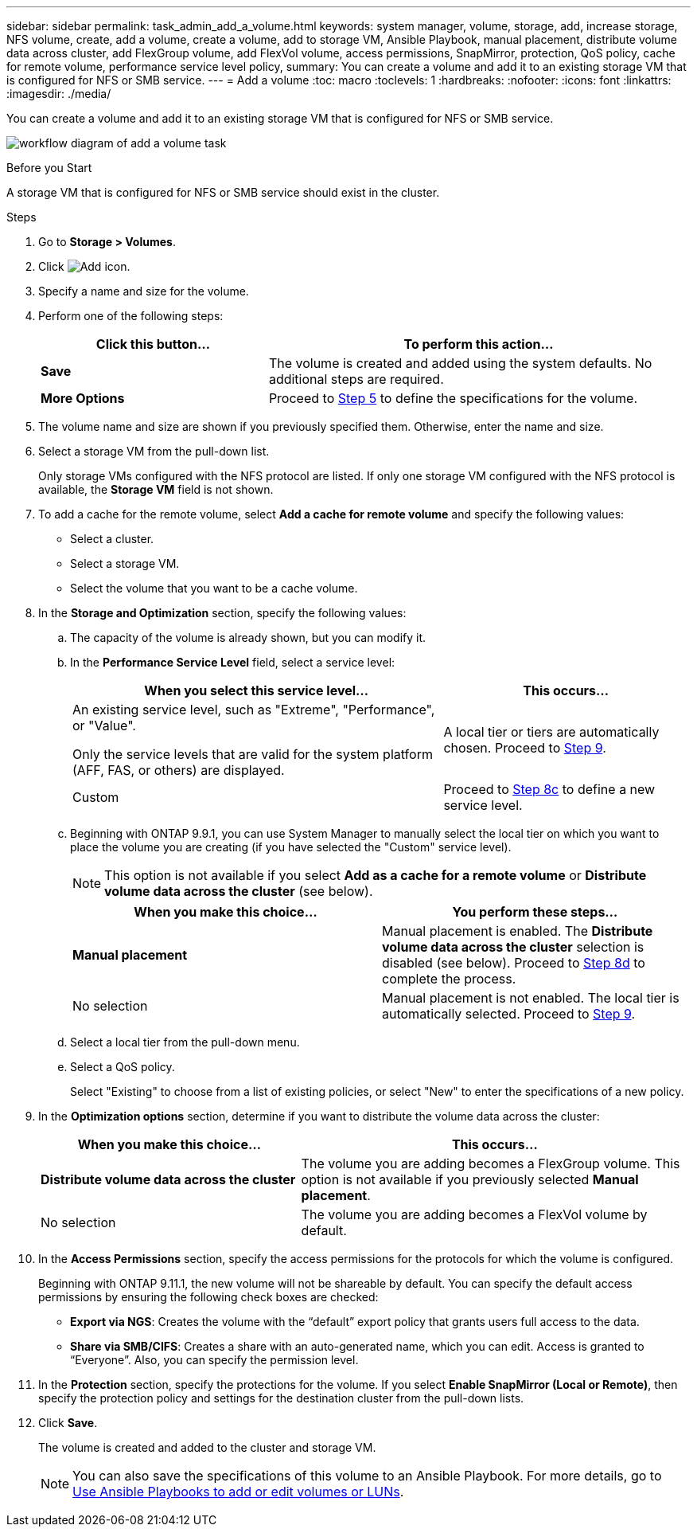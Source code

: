 ---
sidebar: sidebar
permalink: task_admin_add_a_volume.html
keywords: system manager, volume, storage, add, increase storage, NFS volume, create, add a volume, create a volume, add to storage VM, Ansible Playbook, manual placement, distribute volume data across cluster, add FlexGroup volume, add FlexVol volume, access permissions, SnapMirror, protection, QoS policy, cache for remote volume, performance service level policy,
summary: You can create a volume and add it to an existing storage VM that is configured for NFS or SMB service.
---
= Add a volume
:toc: macro
:toclevels: 1
:hardbreaks:
:nofooter:
:icons: font
:linkattrs:
:imagesdir: ./media/

[.lead]
You can create a volume and add it to an existing storage VM that is configured for NFS or SMB service.

image:workflow_admin_add_a_volume.gif[workflow diagram of add a volume task]

.Before you Start

A storage VM that is configured for NFS or SMB service should exist in the cluster.

.Steps

. Go to *Storage > Volumes*.

. Click image:icon_add.gif[Add icon].

. Specify a name and size for the volume.

. Perform one of the following steps:
+
[cols="35,65"]
|===

h|Click this button...  h|To perform this action...

|*Save*
|The volume is created and added using the system defaults.  No additional steps are required.

| *More Options*
|Proceed to <<step5>> to define the specifications for the volume.

|===

. [[step5,Step 5]] The volume name and size are shown if you previously specified them.  Otherwise, enter the name and size.

. Select a storage VM from the pull-down list.
+
Only storage VMs configured with the NFS protocol are listed. If only one storage VM configured with the NFS protocol is available, the *Storage VM* field is not shown.

. To add a cache for the remote volume, select *Add a cache for remote volume* and specify the following values:
+
* Select a cluster.
* Select a storage VM.
* Select the volume that you want to be a cache volume.

. In the *Storage and Optimization* section, specify the following values:
+
.. The capacity of the volume is already shown, but you can modify it.
.. In the *Performance Service Level* field, select a service level:
+
[cols="60,40"]
|===

h| When you select this service level... h| This occurs...

a| An existing service level, such as "Extreme", "Performance", or "Value".

Only the service levels that are valid for the system platform (AFF, FAS, or others) are displayed.
| A local tier or tiers are automatically chosen.  Proceed to <<step9>>.

| Custom
| Proceed to <<step8c>> to define a new service level.

|===
+
.. [[step8c, Step 8c]] Beginning with ONTAP 9.9.1, you can use System Manager to manually select the local tier on which you want to place the volume you are creating (if you have selected the "Custom" service level).
+
NOTE: This option is not available if you select *Add as a cache for a remote volume* or *Distribute volume data across the cluster* (see below).
+

[cols"30,70"]
|===

h| When you make this choice... h| You perform these steps...

| *Manual placement*
| Manual placement is enabled.  The *Distribute volume data across the cluster* selection is disabled (see below). Proceed to <<step8d>> to complete the process.

| No selection
| Manual placement is not enabled.  The local tier is automatically selected.  Proceed to <<step9>>.

|===

.. [[step8d,Step 8d]] Select a local tier from the pull-down menu.

.. Select a QoS policy.
+
Select "Existing" to choose from a list of existing policies, or select "New" to enter the specifications of a new policy.

. [[step9,Step 9]] In the *Optimization options* section, determine if you want to distribute the volume data across the cluster:
+
[cols="40,60"]
|===

h| When you make this choice... h| This occurs...

| *Distribute volume data across the cluster*
| The volume you are adding becomes a FlexGroup volume.  This option is not available if you previously selected *Manual placement*.

| No selection
| The volume you are adding becomes a FlexVol volume by default.

|===

. In the *Access Permissions* section, specify the access permissions for the protocols for which the volume is configured.
+
Beginning with ONTAP 9.11.1, the new volume will not be shareable by default. You can specify the default access permissions by ensuring the following check boxes are checked:
+
* *Export via NGS*: Creates the volume with the "`default`" export policy that grants users full access to the data.
+
* *Share via SMB/CIFS*: Creates a share with an auto-generated name, which you can edit.  Access is granted to "`Everyone`". Also, you can specify the permission level.

. In the *Protection* section, specify the protections for the volume.  If you select *Enable SnapMirror (Local or Remote)*, then specify the protection policy and settings for the destination cluster from the pull-down lists.

. Click *Save*.
+
The volume is created and added to the cluster and storage VM.
+
NOTE: You can also save the specifications of this volume to an Ansible Playbook.  For more details, go to link:https://docs.netapp.com/us-en/ontap/task_use_ansible_playbooks_add_edit_volumes_luns.html[Use Ansible Playbooks to add or edit volumes or LUNs^].

// 10 JUN 2021, new topic, BURT 1395879
// 09 DEC 2021, BURT 1430515
// 3 may 2022, issue #474